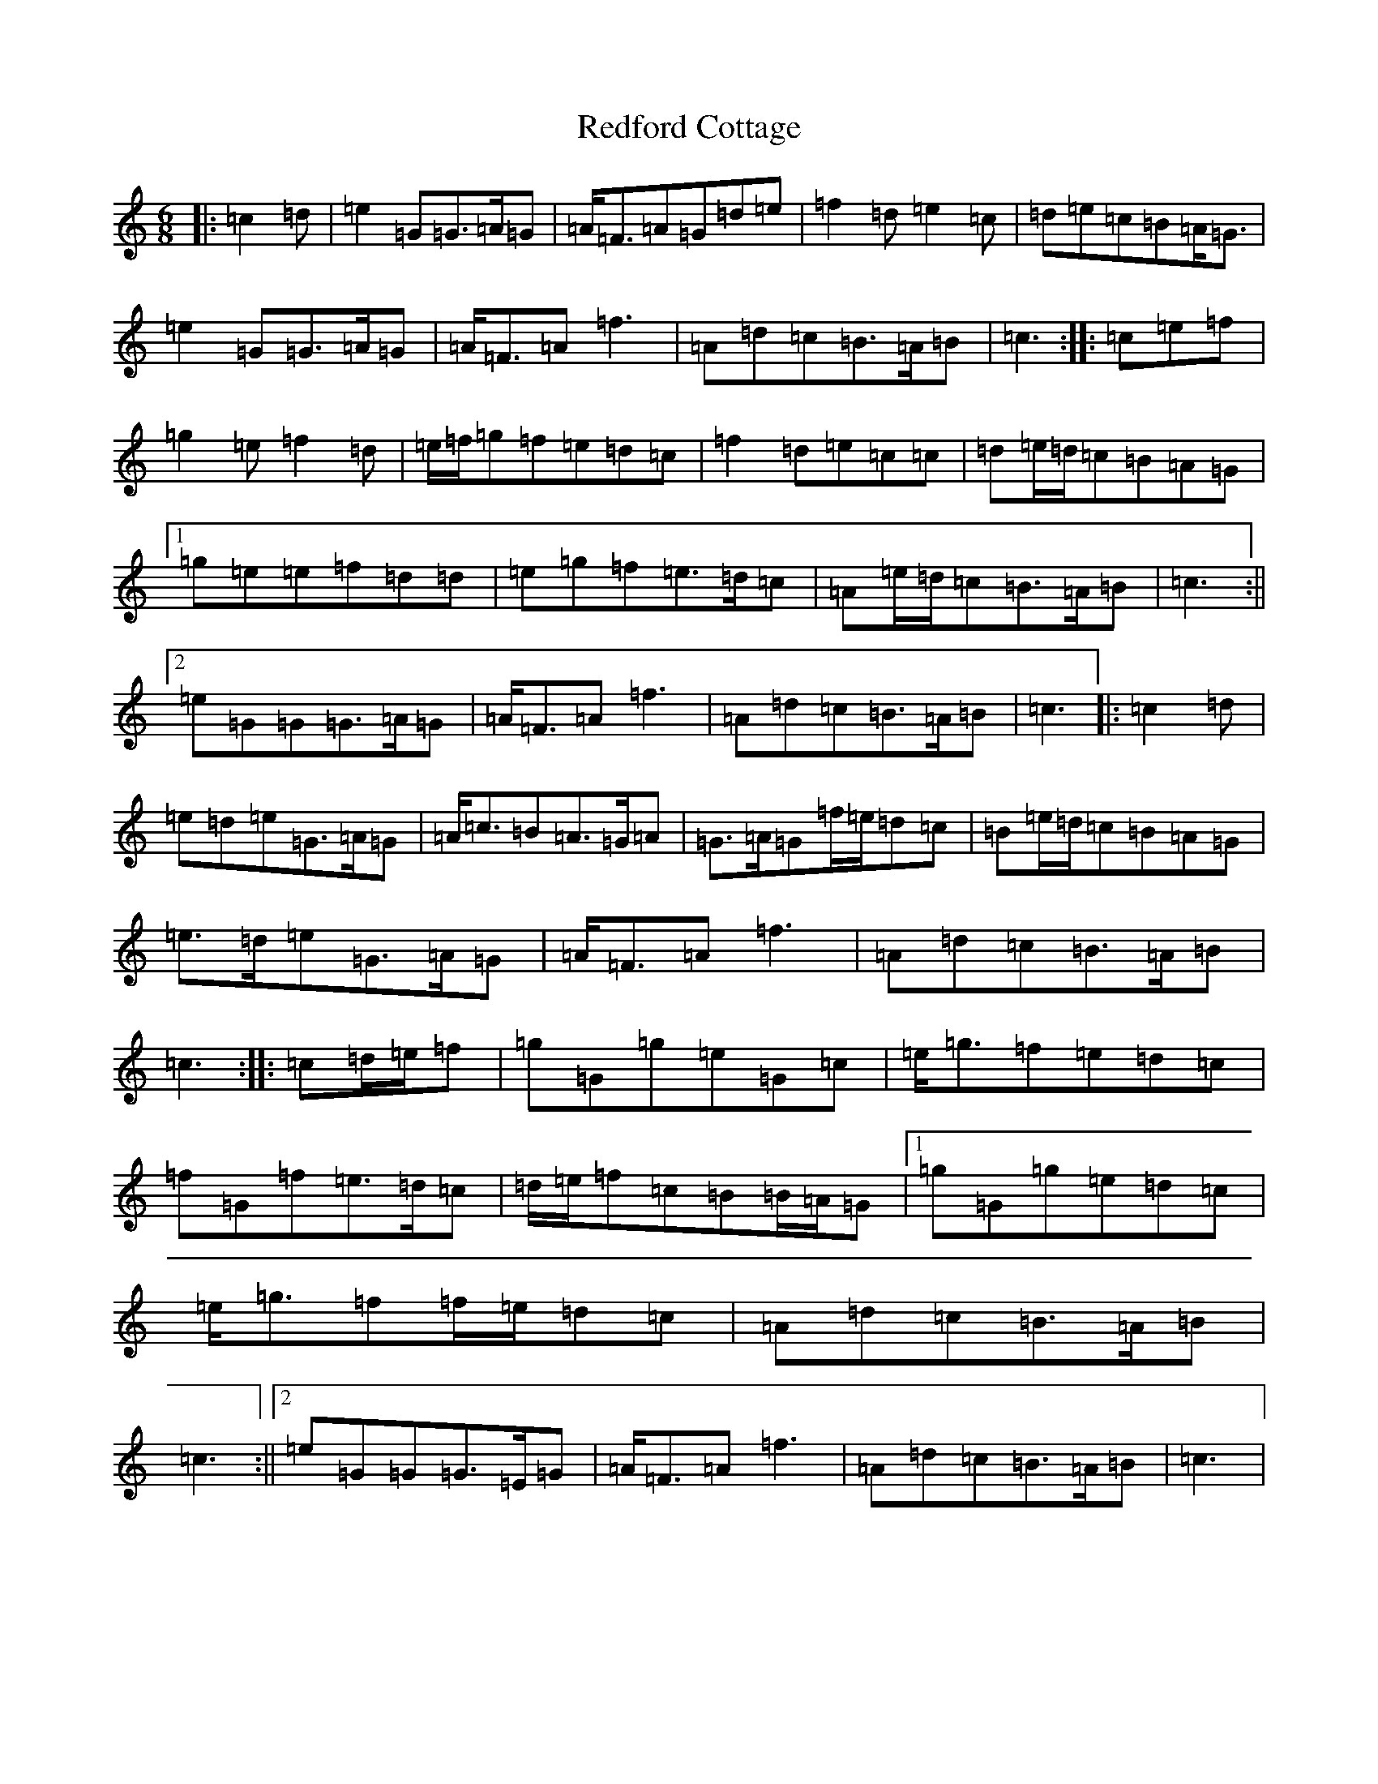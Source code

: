 X: 17879
T: Redford Cottage
S: https://thesession.org/tunes/6985#setting18563
R: jig
M:6/8
L:1/8
K: C Major
|:=c2=d|=e2=G=G>=A=G|=A<=F=A=G=d=e|=f2=d=e2=c|=d=e=c=B=A<=G|=e2=G=G>=A=G|=A<=F=A=f3|=A=d=c=B>=A=B|=c3:||:=c=e=f|=g2=e=f2=d|=e/2=f/2=g=f=e=d=c|=f2=d=e=c=c|=d=e/2=d/2=c=B=A=G|1=g=e=e=f=d=d|=e=g=f=e>=d=c|=A=e/2=d/2=c=B>=A=B|=c3:||2=e=G=G=G>=A=G|=A<=F=A=f3|=A=d=c=B>=A=B|=c3|:=c2=d|=e=d=e=G>=A=G|=A<=c=B=A>=G=A|=G>=A=G=f/2=e/2=d=c|=B=e/2=d/2=c=B=A=G|=e>=d=e=G>=A=G|=A<=F=A=f3|=A=d=c=B>=A=B|=c3:||:=c=d/2=e/2=f|=g=G=g=e=G=c|=e<=g=f=e=d=c|=f=G=f=e>=d=c|=d/2=e/2=f=c=B=B/2=A/2=G|1=g=G=g=e=d=c|=e<=g=f=f/2=e/2=d=c|=A=d=c=B>=A=B|=c3:||2=e=G=G=G>=E=G|=A<=F=A=f3|=A=d=c=B>=A=B|=c3|